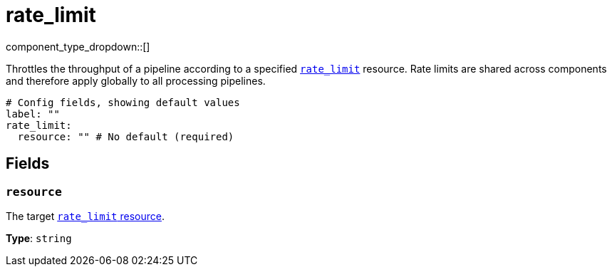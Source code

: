 = rate_limit
:type: processor
:status: stable
:categories: ["Utility"]



////
     THIS FILE IS AUTOGENERATED!

     To make changes, edit the corresponding source file under:

     https://github.com/redpanda-data/connect/tree/main/internal/impl/<provider>.

     And:

     https://github.com/redpanda-data/connect/tree/main/cmd/tools/docs_gen/templates/plugin.adoc.tmpl
////


component_type_dropdown::[]


Throttles the throughput of a pipeline according to a specified xref:components:rate_limits/about.adoc[`rate_limit`] resource. Rate limits are shared across components and therefore apply globally to all processing pipelines.

```yml
# Config fields, showing default values
label: ""
rate_limit:
  resource: "" # No default (required)
```

== Fields

=== `resource`

The target xref:components:rate_limits/about.adoc[`rate_limit` resource].


*Type*: `string`




